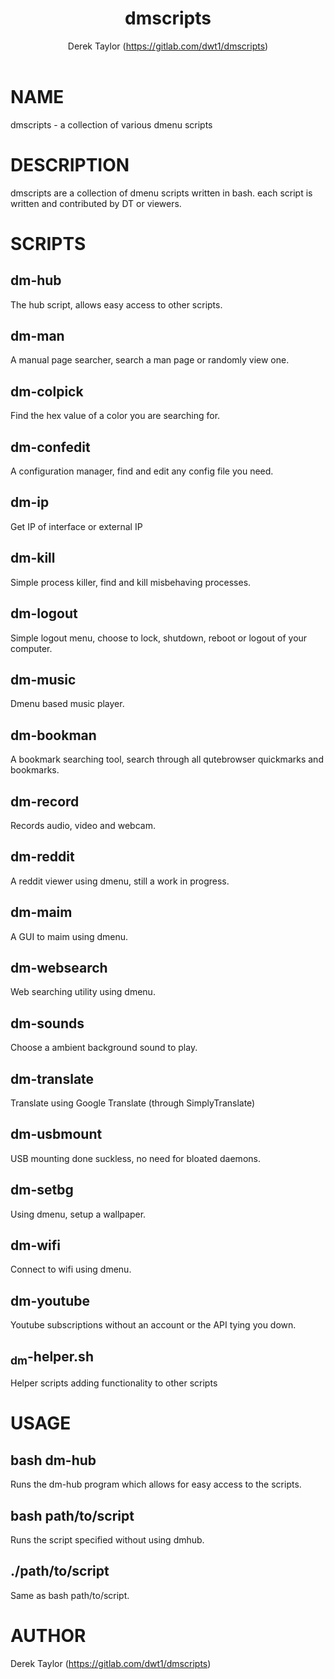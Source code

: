 #+TITLE: dmscripts
#+AUTHOR: Derek Taylor (https://gitlab.com/dwt1/dmscripts)

* NAME
dmscripts - a collection of various dmenu scripts

* DESCRIPTION
dmscripts are a collection of dmenu scripts written in bash.  each script is written and contributed by DT or viewers.

* SCRIPTS
** dm-hub
The hub script, allows easy access to other scripts.
** dm-man
A manual page searcher, search a man page or randomly view one.
** dm-colpick
Find the hex value of a color you are searching for.
** dm-confedit
A configuration manager, find and edit any config file you need.
** dm-ip
Get IP of interface or external IP
** dm-kill
Simple process killer, find and kill misbehaving processes.
** dm-logout
Simple logout menu, choose to lock, shutdown, reboot or logout of your computer.
** dm-music
Dmenu based music player.
** dm-bookman
A bookmark searching tool, search through all qutebrowser quickmarks and bookmarks.
** dm-record
Records audio, video and webcam.
** dm-reddit
A reddit viewer using dmenu, still a work in progress.
** dm-maim
A GUI to maim using dmenu.
** dm-websearch
Web searching utility using dmenu.
** dm-sounds
Choose a ambient background sound to play.
** dm-translate
Translate using Google Translate (through SimplyTranslate)
** dm-usbmount
USB mounting done suckless, no need for bloated daemons.
** dm-setbg
Using dmenu, setup a wallpaper.
** dm-wifi
Connect to wifi using dmenu.
** dm-youtube
Youtube subscriptions without an account or the API tying you down.
** _dm-helper.sh 
Helper scripts adding functionality to other scripts

* USAGE
** bash dm-hub
Runs the dm-hub program which allows for easy access to the scripts.
** bash path/to/script
Runs the script specified without using dmhub.
** ./path/to/script
Same as bash path/to/script.

* AUTHOR
Derek Taylor (https://gitlab.com/dwt1/dmscripts)
